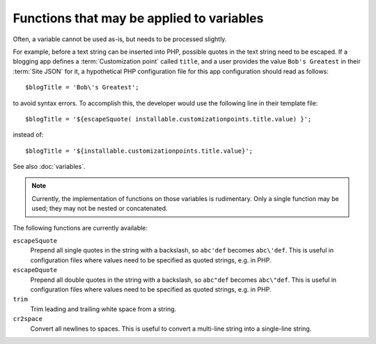 Functions that may be applied to variables
==========================================

Often, a variable cannot be used as-is, but needs to be processed slightly.

For example, before a text string can be inserted into PHP, possible quotes in
the text string need to be escaped. If a blogging app defines a
:term:`Customization point` called ``title``, and a user provides
the value ``Bob's Greatest`` in their :term:`Site JSON` for it, a hypothetical
PHP configuration file for this app configuration should read as follows::

   $blogTitle = 'Bob\'s Greatest';

to avoid syntax errors. To accomplish this, the developer would use the following
line in their template file::

   $blogTitle = '${escapeSquote( installable.customizationpoints.title.value) }';

instead of::

   $blogTitle = '${installable.customizationpoints.title.value}';


See also :doc:`variables`.

.. note:: Currently, the implementation of functions on those variables is rudimentary.
          Only a single function may be used; they may not be nested or concatenated.

The following functions are currently available:

``escapeSquote``
   Prepend all single quotes in the string with a backslash, so
   ``abc'def`` becomes ``abc\'def``. This is useful in configuration files where
   values need to be specified as quoted strings, e.g. in PHP.

``escapeDquote``
   Prepend all double quotes in the string with a backslash, so
   ``abc"def`` becomes ``abc\"def``. This is useful in configuration files where
   values need to be specified as quoted strings, e.g. in PHP.

``trim``
   Trim leading and trailing white space from a string.

``cr2space``
   Convert all newlines to spaces. This is useful to convert a multi-line string
   into a single-line string.
